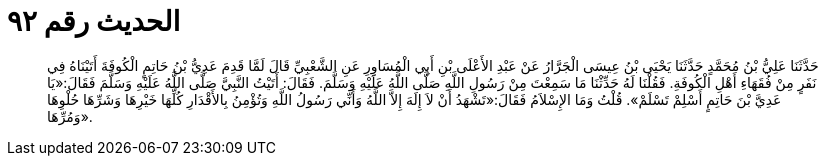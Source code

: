 
= الحديث رقم ٩٢

[quote.hadith]
حَدَّثَنَا عَلِيُّ بْنُ مُحَمَّدٍ حَدَّثَنَا يَحْيَى بْنُ عِيسَى الْجَرَّارُ عَنْ عَبْدِ الأَعْلَى بْنِ أَبِي الْمُسَاوِرِ عَنِ الشَّعْبِيِّ قَالَ لَمَّا قَدِمَ عَدِيُّ بْنُ حَاتِمٍ الْكُوفَةَ أَتَيْنَاهُ فِي نَفَرٍ مِنْ فُقَهَاءِ أَهْلِ الْكُوفَةِ. فَقُلْنَا لَهُ حَدِّثْنَا مَا سَمِعْتَ مِنْ رَسُولِ اللَّهِ صَلَّى اللَّهُ عَلَيْهِ وَسَلَّمَ. فَقَالَ: أَتَيْتُ النَّبِيَّ صَلَّى اللَّهُ عَلَيْهِ وَسَلَّمَ فَقَالَ:«يَا عَدِيَّ بْنَ حَاتِمٍ أَسْلِمْ تَسْلَمْ». قُلْتُ وَمَا الإِسْلاَمُ فَقَالَ:«تَشْهَدُ أَنْ لاَ إِلَهَ إِلاَّ اللَّهُ وَأَنِّي رَسُولُ اللَّهِ وَتُؤْمِنُ بِالأَقْدَارِ كُلِّهَا خَيْرِهَا وَشَرِّهَا حُلْوِهَا وَمُرِّهَا».